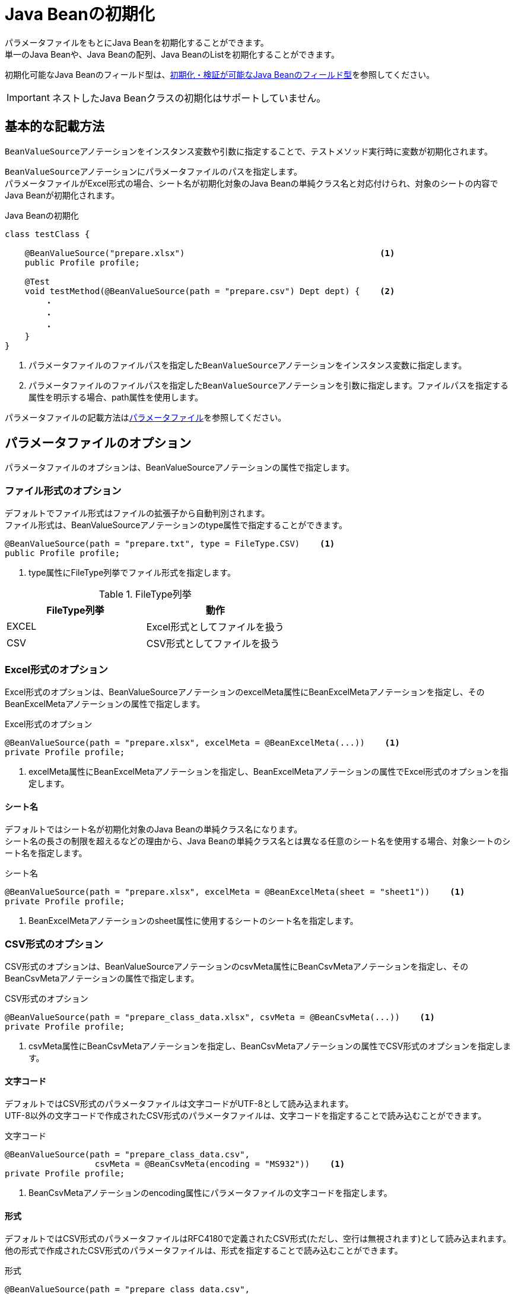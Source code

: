 = Java Beanの初期化

パラメータファイルをもとにJava Beanを初期化することができます。 +
単一のJava Beanや、Java Beanの配列、Java BeanのListを初期化することができます。

初期化可能なJava Beanのフィールド型は、link:appendix.ja.adoc#初期化・検証が可能なjava-beanのフィールド型[初期化・検証が可能なJava Beanのフィールド型]を参照してください。

IMPORTANT: ネストしたJava Beanクラスの初期化はサポートしていません。

== 基本的な記載方法

``BeanValueSource``アノテーションをインスタンス変数や引数に指定することで、テストメソッド実行時に変数が初期化されます。

``BeanValueSource``アノテーションにパラメータファイルのパスを指定します。 +
パラメータファイルがExcel形式の場合、シート名が初期化対象のJava Beanの単純クラス名と対応付けられ、対象のシートの内容でJava Beanが初期化されます。  +

.Java Beanの初期化
[source, java]
----
class testClass {

    @BeanValueSource("prepare.xlsx")                                       <1>
    public Profile profile;

    @Test
    void testMethod(@BeanValueSource(path = "prepare.csv") Dept dept) {    <2>
        ・
        ・
        ・
    }
}
----

<1> パラメータファイルのファイルパスを指定した``BeanValueSource``アノテーションをインスタンス変数に指定します。 +
<2> パラメータファイルのファイルパスを指定した``BeanValueSource``アノテーションを引数に指定します。ファイルパスを指定する属性を明示する場合、path属性を使用します。

パラメータファイルの記載方法はlink:parameter-file.ja.adoc[パラメータファイル]を参照してください。

== パラメータファイルのオプション

パラメータファイルのオプションは、BeanValueSourceアノテーションの属性で指定します。

=== ファイル形式のオプション

デフォルトでファイル形式はファイルの拡張子から自動判別されます。 +
ファイル形式は、BeanValueSourceアノテーションのtype属性で指定することができます。

----
@BeanValueSource(path = "prepare.txt", type = FileType.CSV)    <1>
public Profile profile;
----

<1> type属性にFileType列挙でファイル形式を指定します。

.FileType列挙
[options="header"]
|===
|FileType列挙 |動作
|EXCEL |Excel形式としてファイルを扱う
|CSV |CSV形式としてファイルを扱う
|===

=== Excel形式のオプション

Excel形式のオプションは、BeanValueSourceアノテーションのexcelMeta属性にBeanExcelMetaアノテーションを指定し、そのBeanExcelMetaアノテーションの属性で指定します。

.Excel形式のオプション
[source, java]
----
@BeanValueSource(path = "prepare.xlsx", excelMeta = @BeanExcelMeta(...))    <1>
private Profile profile;
----

<1> excelMeta属性にBeanExcelMetaアノテーションを指定し、BeanExcelMetaアノテーションの属性でExcel形式のオプションを指定します。

==== シート名

デフォルトではシート名が初期化対象のJava Beanの単純クラス名になります。 +
シート名の長さの制限を超えるなどの理由から、Java Beanの単純クラス名とは異なる任意のシート名を使用する場合、対象シートのシート名を指定します。

.シート名
[source, java]
----
@BeanValueSource(path = "prepare.xlsx", excelMeta = @BeanExcelMeta(sheet = "sheet1"))    <1>
private Profile profile;
----

<1> BeanExcelMetaアノテーションのsheet属性に使用するシートのシート名を指定します。

=== CSV形式のオプション

CSV形式のオプションは、BeanValueSourceアノテーションのcsvMeta属性にBeanCsvMetaアノテーションを指定し、そのBeanCsvMetaアノテーションの属性で指定します。

.CSV形式のオプション
[source, java]
----
@BeanValueSource(path = "prepare_class_data.xlsx", csvMeta = @BeanCsvMeta(...))    <1>
private Profile profile;
----

<1> csvMeta属性にBeanCsvMetaアノテーションを指定し、BeanCsvMetaアノテーションの属性でCSV形式のオプションを指定します。

==== 文字コード

デフォルトではCSV形式のパラメータファイルは文字コードがUTF-8として読み込まれます。 +
UTF-8以外の文字コードで作成されたCSV形式のパラメータファイルは、文字コードを指定することで読み込むことができます。

.文字コード
[source, java]
----
@BeanValueSource(path = "prepare_class_data.csv",
                  csvMeta = @BeanCsvMeta(encoding = "MS932"))    <1>
private Profile profile;
----

<1> BeanCsvMetaアノテーションのencoding属性にパラメータファイルの文字コードを指定します。

==== 形式

デフォルトではCSV形式のパラメータファイルはRFC4180で定義されたCSV形式(ただし、空行は無視されます)として読み込まれます。 +
他の形式で作成されたCSV形式のパラメータファイルは、形式を指定することで読み込むことができます。

.形式
[source, java]
----
@BeanValueSource(path = "prepare_class_data.csv",
                  csvMeta = @BeanCsvMeta(format = CsvFormatType.EXCEL))    <1>
private Profile profile;
----

<1> BeanCsvMetaアノテーションのformat属性にパラメータファイルの形式をCsvFormatType列挙で指定します。

CsvFormatType列挙については、link:appendix.ja.adoc#csvformattype列挙[CsvFormatType列挙]を参照してください。

==== NULLをあらわす文字列

デフォルトではCSV形式のパラメータファイルの項目値が文字列「``null``」の項目は値をnullとして読み込まれます。 +
値をnullとして扱う文字列を指定してパラメータファイルを読み込むことができます。

.NULLをあらわす文字列
[source, java]
----
@BeanValueSource(path = "prepare_class_data.csv",
                  csvMeta = @BeanCsvMeta(nullString = "NullValue"))    <1>
private Profile profile;
----

<1> BeanCsvMetaアノテーションのnullString属性に値をnullとして扱う文字列を指定します。

